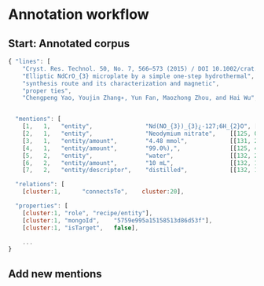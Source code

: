 
* Annotation workflow


** Start: Annotated corpus

   

 #+BEGIN_SRC js 
{ "lines": [
    "Cryst. Res. Technol. 50, No. 7, 566–573 (2015) / DOI 10.1002/crat.201500063",                           
    "Elliptic NdCrO_{3} microplate by a simple one-step hydrothermal",                                       
    "synthesis route and its characterization and magnetic",                                                 
    "proper ties",                                                                                           
    "Chengpeng Yao, Youjin Zhang∗, Yun Fan, Maozhong Zhou, and Hai Wu",                                      


  "mentions": [
    [1,   1,   "entity",               "Nd(NO_{3})_{3}¿-127;6H_{2}O", [[131, 34, 18]]],
    [2,   1,   "entity",               "Neodymium nitrate",    [[125, 0, 16]]],
    [3,   1,   "entity/amount",        "4.48 mmol",            [[131, 24, 8]]],
    [4,   1,   "entity/amount",        "99.0%),",              [[125, 40, 6]]],
    [5,   2,   "entity",               "water",                [[132, 29, 4]]],
    [6,   2,   "entity/amount",        "10 mL",                [[132, 13, 4]]],
    [7,   2,   "entity/descriptor",    "distilled",            [[132, 19, 8]]],

  "relations": [
    [cluster:1,      "connectsTo",    cluster:20],

  "properties": [
    [cluster:1, "role", "recipe/entity"],
    [cluster:1, "mongoId",    "5759e995a15158513d86d53f"],
    [cluster:1, "isTarget",   false],
    
    ...
}

 #+END_SRC
 

** Add new mentions 





